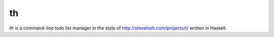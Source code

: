 th
==

`th` is a command-line todo list manager in the style of http://stevelosh.com/projects/t/ written in Haskell.